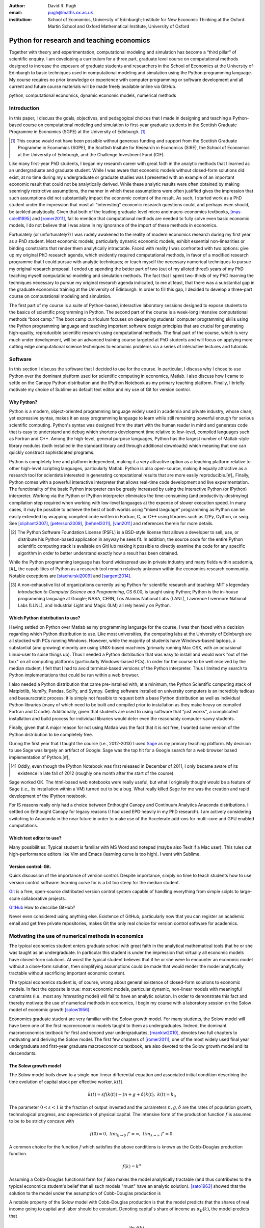 :author: David R. Pugh
:email: pugh@maths.ox.ac.uk
:institution: School of Economics, University of Edinburgh; Institute for New Economic Thinking at the Oxford Martin School and Oxford Mathematical Institute, University of Oxford

-------------------------------------------------------
Python for research and teaching economics
-------------------------------------------------------

.. class:: abstract
   
   Together with theory and experimentation, computational modeling and simulation has become a “third pillar” of scientific enquiry. I am developing a curriculum for a three part, graduate level course on computational methods designed to increase the exposure of graduate students and researchers in the School of Economics at the University of Edinburgh to basic techniques used in computational modeling and simulation using the Python programming language. My course requires no prior knowledge or experience with computer programming or software development and all current and future course materials will be made freely available online via GitHub.

.. class:: keywords

   python, computational economics, dynamic economic models, numerical methods

Introduction
------------
In this paper, I discuss the goals, objectives, and pedagogical choices that I made in designing and teaching a Python-based course on computational modeling and simulation to first-year graduate students in the Scottish Graduate Programme in Economics (SGPE) at the University of Edinburgh. [#]_   

.. [#] This course would not have been possible without generous funding and support from the Scottish Graduate Programme in Economics (SGPE), the Scottish Insitute for Research in Economics (SIRE), the School of Economics at the University of Edinburgh, and the Challenge Investment Fund (CIF).

Like many first-year PhD students, I began my research career with great faith in the analytic methods that I learned as an undergraduate and graduate student. While I was aware that economic models without closed-form solutions did exist, at no time during my undergraduate or graduate studies was I presented with an example of an important economic result that could not be analytically derived. While these analytic results were often obtained by making seemingly restrictive assumptions, the manner in which these assumptions were often justified gives the impression that such assumptions did not substantially impact the economic content of the result. As such, I started work as a PhD student under the impression that most all "interesting" economic research questions could, and perhaps even should, be tackled analytically. Given that both of the leading graduate-level micro and macro-economics textbooks, [mas-colell1995]_ and [romer2011]_, fail to mention that computational methods are needed to fully solve even basic economic models, I do not believe that I was alone in my ignorance of the import of these methods in economics.

Fortunately (or unfortunately?) I was rudely awakened to the reality of modern economics research during my first year as a PhD student. Most economic models, particularly dynamic economic models, exhibit essential non-linearities or binding constraints that render them analytically intractable. Faced with reality I was confronted with two options: give up my original PhD research agenda, which evidently required computational methods, in favor of a modified research programme that I could pursue with analytic techniques; or teach myself the necessary numerical techniques to pursue my original research proposal. I ended up spending the better part of two (out of my alloted three!) years of my PhD teaching myself computational modeling and simulation methods. The fact that I spent two-thirds of my PhD learning the techniques necessary to pursue my original research agenda indicated, to me at least, that there was a substantial gap in the graduate economics training at the University of Edinburgh. In order to fill this gap, I decided to develop a three-part course on computational modeling and simulation. 

The first part of my course is a suite of Python-based, interactive laboratory sessions designed to expose students to the basics of scientific programming in Python. The second part of the course is a week-long intensive computational methods “boot camp.”  The boot camp curriculum focuses on deepening students’ computer programming skills using the Python programming language and teaching important software design principles that are crucial for generating high-quality, reproducible scientific research using computational methods. The final part of the course, which is very much under development, will be an advanced training course targeted at PhD students and will focus on applying more cutting edge computational science techniques to economic problems via a series of interactive lectures and tutorials. 

Software
--------
In this section I discuss the software that I decided to use for the course. In particular, I discuss why I chose to use Python over the dominant platform used for scientific computing in economics, Matlab. I also discuss how I came to settle on the Canopy Python distribution and the IPython Notebook as my primary teaching platform. Finally, I briefly motivate my choice of Sublime as default text editor and my use of Git for version control.

Why Python?
~~~~~~~~~~~
Python is a modern, object-oriented programming language widely used in academia and private industry, whose clean, yet expressive syntax, makes it an easy programming language to learn while still remaining powerful enough for serious scientific computing. Python's syntax was designed from the start with the human reader in mind and generates code that is easy to understand and debug which shortens development time relative to low-level, compiled languages such as Fortran and C++.  Among the high-level, general purpose languages, Python has the largest number of Matlab-style library modules (both installed in the standard library and through additional downloads) which meaning that one can quickly construct sophisticated programs.

Python is completely free and platform independent, making it a very attractive option as a teaching platform relative to other high-level scripting languages, particularly Matlab. Python is also open-source, making it equally attractive as a research tool for scientists interested in generating computational results that are more easily reproducible.[#]_ Finally, Python comes with a powerful interactive interpreter that allows real-time code development and live experimentation. The functionality of the basic Python interpreter can be greatly increased by using the Interactive Python (or IPython) interpreter.  Working via the Python or IPython interpreter eliminates the time-consuming (and productivity-destroying) compilation step required when working with low-level languages at the expense of slower execution speed. In many cases, it may be possible to achieve the best of both worlds using "mixed language" programming as Python can be easily extended by wrapping compiled code written in Fortran, C, or C++ using libraries such as f2Py, Cython, or swig. See [oliphant2007]_, [peterson2009]_, [behnel2011]_, [van2011]_ and references therein for more details.  

.. [#] The Python Software Foundation License (PSFL) is a BSD-style license that allows a developer to sell, use, or distribute his Python-based application in anyway he sees fit.  In addition, the source code for the entire Python scientific computing stack is available on GitHub making it possible to directly examine the code for any specific algorithm in order to better understand exactly how a result has been obtained.    

While the Python programming language has found widespread use in private industry and many fields within academia,[#]_ the capabilities of Python as a research tool remain relatively unknown within the economics research community. Notable exceptions are [stachurski2009]_ and [sargent2014]_. 

.. [#] A non-exhaustive list of organizations currently using Python for scientific research and teaching: MIT's legendary *Introduction to Computer Science and Programming*, CS 6.00, is taught using Python; Python is the in-house programming language at Google; NASA, CERN, Los Alamos National Labs (LANL), Lawrence Livermore National Labs (LLNL), and Industrial Light and Magic (ILM) all rely heavily on Python.

.. Miranda does not have a desire to turn his students into computer programmers. Probably explains why he uses Matlab! I on the other hand believe that it is important to teach good programming practices to students from the beginning. Too many papers using computational methods (typically Matlab code) are being published where the code used to generate the results is poorly written and insufficiently documented. This makes results difficult replicate, and even if they can be replicated it is often difficult to understand how the results are being obtained (i.e., what is the code really doing?). Python is an excellent programming langauge in this regard.

Which Python distribution to use?
~~~~~~~~~~~~~~~~~~~~~~~~~~~~~~~~~
Having settled on Python over Matlab as my programming language for the course, I was then faced with a decision regarding which Python distribution to use. Like most universities, the computing labs at the University of Edinburgh are all stocked with PCs running Windows. However, while the majority of students have Windows-based laptops, a substantial (and growing) minority are using UNIX-based machines (primarly running Mac OSX, with an occasional Linux-user to spice things up). Thus I needed a Python distribution that was easy to install and would work "out of the box" on all computing platforms (particularly Windows-based PCs). In order for the course to be well received by the median student, I felt that I had to avoid terminal-based versions of the Python interpreter. Thus I limited my search to Python implementations that could be run within a web browser.
 
I also needed a Python distribution that came pre-installed with, at a minimum, the Python Scientific computing stack of Matplotlib, NumPy, Pandas, SciPy, and Sympy. Getting software installed on university computers is an incredibly tedious and bueauracratic process: it is simply not feasible to request both a base Python distribution as well as individual Python libraries (many of which need to be built and compiled prior to installation as they make heavy on compiled Fortran and C code). Additionally, given that students are used to using software that "just works", a complicated installation and build process for individual libraries would deter even the reasonably computer-savvy students. 

Finally, given that A major reason for not using Matlab was the fact that it is not free, I wanted some version of the Python distribution to be completely free. 

During the first year that I taught the course (i.e., 2012-2013) I used `Sage`_ as my primary teaching platform. My decision to use Sage was largely an artifact of Google: Sage was the top hit for a Google search for a web browser based implementation of Python.[#]_

.. _`Sage`: www.sagemath.org

.. [#] Oddly, even though the IPython Notebook was first released in December of 2011, I only became aware of its existence in late fall of 2012 (roughly one month after the start of the course).

Sage worked OK. The html-based web notebooks were really useful, but what I originally thought would be a feature of Sage (i.e., its installation within a VM) turned out to be a bug. What really killed Sage for me was the creation and rapid development of the IPython notebook. 

For IS reasons really only had a choice between Enthought Canopy and Continuum Analytics Anaconda distributions. I settled on Enthought Canopy for legacy reasons (I had used EPD heavily in my PhD research). I am actively considering switching to Anaconda in the near future in order to make use of the Accelerate add-ons for multi-core and GPU enabled computations.

Which text editor to use?
~~~~~~~~~~~~~~~~~~~~~~~~~
Many possibilities: Typical student is familiar with MS Word and notepad (maybe also Texit if a Mac user). This rules out high-performance editors like Vim and Emacs (learning curve is too high). I went with Sublime.  

Version control: Git.
~~~~~~~~~~~~~~~~~~~~~
Quick discussion of the importance of version control. Despite importance, simply no time to teach students how to use version control software: learning curve for is a bit too steep for the median student.

`Git`_ is a free, open-source distributed version control system capable of handling everything from simple scipts to large-scale collaborative projects. 

`GitHub`_ How to describe GitHub? 

Never even considered using anything else. Existence of GitHub, particularly now that you can register an academic email and get free private repositories, makes Git the only real choice for version control software for academics. 

.. _`Git`: http://git-scm.com/
.. _`GitHub`: https://github.com/

Motivating the use of numerical methods in economics
----------------------------------------------------
The typical economics student enters graduate school with great faith in the analytical mathematical tools that he or she was taught as an undergraduate. In particular this student is under the impression that virtually all economic models have closed-form solutions. At worst the typical student believes that if he or she were to encounter an economic model without a close-form solution, then simplifying assumptions could be made that would render the model analytically tractable without sacrificing important economic content. 

The typical economics student is, of course, wrong about general existence of closed-form solutions to economic models. In fact the opposite is true: most economic models, particular dynamic, non-linear models with meaningful constraints (i.e., most any *interesting* model) will fail to have an analytic solution. In order to demonstrate this fact and thereby motivate the use of numerical methods in economics, I begin my course with a laboratory session on the Solow model of economic growth [solow1956]_. 

Economics graduate student are very familiar with the Solow growth model. For many students, the Solow model will have been one of the first macroeconomic models taught to them as undergraduates. Indeed, the dominant macroeconomics textbook for first and second year undergraduates, [mankiw2010]_, devotes two full chapters to motivating and deriving the Solow model. The first few chapters of [romer2011]_, one of the most widely used final year undergraduate and first-year graduate macroeconomics textbook, are also devoted to the Solow growth model and its descendants.

The Solow growth model
~~~~~~~~~~~~~~~~~~~~~~
The Solow model boils down to a single non-linear differential equation and associated initial condition describing the time evolution of capital stock per effective worker, :math:`k(t)`.

.. math::
    \dot{k}(t) = sf(k(t)) - (n + g + \delta)k(t),\ k(t) = k_0

The parameter :math:`0 < s < 1` is the fraction of output invested and the parameters :math:`n, g, \delta` are the rates of population growth, technological progress, and depreciation of physical capital. The intensive form of the production function :math:`f` is assumed to be to be strictly concave with 

.. math::
   f(0) = 0,\ lim_{k\rightarrow 0}\ f' = \infty,\ lim_{k\rightarrow \infty}\ f' = 0. 

A common choice for the function :math:`f` which satisfies the above conditions is known as the Cobb-Douglas production function.

.. math::
   f(k) = k^{\alpha}

Assuming a Cobb-Douglas functional form for :math:`f` also makes the model analytically tractable (and thus contributes to the typical economics student's belief that all such models "must" have an analytic solution). [sato1963]_ showed that the solution to the model under the assumption of Cobb-Douglas production is

.. math::
   :type: eqnarray

   k(t) &=& \Bigg[\bigg(\frac{s}{n+g+\delta}\bigg)\bigg(1 - e^{-(n+g+\delta)(1-\alpha)t}\bigg)+ \notag \\
   &&k_0e^{-(n+g+\delta)(1-\alpha)t}\Bigg]^{\frac{1}{1-\alpha}}.

A notable property of the Solow model with Cobb-Douglas production is that the model predicts that the shares of real income going to capital and labor should be constant. Denoting capital's share of income as :math:`\alpha_K(k)`, the model predicts that 

.. math::
   \alpha_K(k) \equiv \frac{\partial \ln\ f(k)}{\partial \ln\ k} = \alpha

Unfortunately, from figure :ref:`figure1` it is clear that the prediction of constant factor shares is strongly at odds with the empirical data for most countries. Fortunately, there is a simple generalization of the Cobb-Douglas production function, known as the constant elasticity of subsitution (CES) function, that is capable of generating the variable factor shares observed in the data.

.. math::
   f(k) = \bigg[\alpha k^{\rho} + (1-\alpha)\bigg]^{\frac{1}{\rho}}

where :math:`\rho = \frac{\sigma-1}{\sigma}` and :math:`0 < \sigma < \infty` is the elasticity of substitution between capital and effective labor in production. Note that 
   
.. math::
   \lim_{\rho\rightarrow 0} f(k) = k^{\alpha}

and that the CES production function nests the Cobb-Douglas functional form as a special case. To see that the CES production function also generates variable factor shares note that 

.. math::
   \alpha_K(k) \equiv \frac{\partial \ln\ f(k)}{\partial \ln\ k} = \frac{\alpha k^{\rho}}{\alpha k^{\rho} + (1 - \alpha)}

which varies with :math:`k`.

.. figure:: labor-shares.png
   :align: center
   :figclass: w

   Labor's share of real GDP has been declining, on average, for much of the post-war period. For many countries, such as India, China, and South Korea, the fall in labor's share has been dramatic. :label:`figure1`

This seemingly simple generalization of the Cobb-Douglas production function, which is necessary in order for the Solow model generate variable factor share, an economically important feature of the post-war growth experience in most countries, renders the Solow model analytically intractable. To make progress solving a Solow growth model with CES production one needs to resort to computational methods.

Numerically solving the Solow model 
~~~~~~~~~~~~~~~~~~~~~~~~~~~~~~~~~~~
A computational solution to the Solow model allows me to demonstrate a number of numerical techniques that students will find generally useful in their own research. 

First and foremost, solving the model requires efficiently and accurately approximating the solution to a non-linear ordinary differential equation (ODE) with a given initial condition (i.e., an non-linear initial value problem). Finite-difference methods are commonly employed to solve such problems. Typical input to such alorithms is the Jacobian matrix of partial derivatives of the system of ODEs. Solving the Solow growth model allows me to demonstrate the use of finite difference methods as well as how to compute Jacobian matrices of non-linear systems of ODEs.  

Much of the empirical work based on the Solow model focuses on the model's predictions concerning the long-run or steady state equilibrium of the model. Solving for the steady state of the Solow growth model requires solving for the roots of a non-linear equation. Root finding problems, which are equivalent to solving systems of typically non-linear equations, are one of the most widely encountered computational problems in economic applications. Typical input to root-finding alorithms is the Jacobian matrix of partial derivatives of the system of non-linear equations. Solving for the steady state of the Solow growth model allows me to demonstrate the use of various root finding algorithms as well as how to compute Jacobian matrices of non-linear systems of equations.

Finally, given some data, estimation of the model's structural parameters (i.e., :math:`\alpha,\ \delta,\ \sigma,\ n,\ g,\ s`) requires solving a non-linear, constrained optimization problem. Typical input to algorithms for solving non-linear programs is the Jacobian of the objective function with respect to the parameters being estimated. The Hessian of the objective function is also needed for computing standard errors of the parameter estimates. Structural estimation of the parameters of the model allows me to demonstrate the use of non-linear optimization algorithms as well as how to compute the Jacobian and Hessian matrices of the objective function. 

In addition to the various generic numerical methods that can be demonstrated by a numerically solving the Solow growth model, the model allows me to demonstrate a particular Python workflow that I have found to useful in a wide variety of scientific computing applications.

1. Specify the original problem symbolically using SymPy. Use Sympy to compute relevant Jacobians and Hessians and then convert them into vectorized functions that are NumPy aware.
2. Solve the functional equations, root-finding, and/or optimization problems using various SciPy routines.
3. Finally, conduct data analysis and generate publication-ready graphics using Matplotlib, Pandas, and Statsmodels.

Course outline
----------------------
Having motivated the need for computational methods in economics, in this section I outline the three major components of my computational methods course: laboratory sessions, an intensive week-long Python boot camp, and an advanced PhD training course. The first two components are already up and running (thanks to funding support from the SGPE, SIRE, and the CIF). I am still looking to secure funding to develop the advanced training course component.

The first iteration of the course consisted of six Python-based laboratory sessions and ran during the 2012-2013 academic year. During the 2013-2014 academic year the course expanded to include two additional laboratory sessions as well as a week-long intensive Python programming "boot camp." Thus far the course has proven to be a huge success and I am now working to develop a more extensive curriculum for a three part course on computational methods and simulation for economists.

Laboratory sessions
~~~~~~~~~~~~~~~~~~~
The first part of the course is a suite of Python-based laboratory sessions that run concurrently as part of the core macroeconomics sequence. There are 8 labs in total: two introductory sessions, three labs covering computational methods for solving models that students are taught in macroeconomics I (fall term), three labs covering computational methods for solving models taught in macroeconomics II (winter term).

The material for the two introductory labs draws heavily from parts I and II of `Quantitative Economics`_ by Thomas Sargent and John Stachurski. The material for the remaining 6 labs is designed to complement the core macroeconomic sequence and thus varies a bit from year to year. The purpose of the lab sessions designed to expose students to the basics of scientific computing using Python in a way that reinforces the material covered in the lectures. The laboratory sessions make use of the excellent IPython notebooks. Examples of the laboratory notebooks can be found on GitHub.

* `Initial value problems <http://nbviewer.ipython.org/urls/raw.github.com/davidrpugh/numerical-methods/master/labs/lab-1/lab-1.ipynb>`_ 
* `Boundary value problems <http://nbviewer.ipython.org/urls/raw.github.com/davidrpugh/numerical-methods/master/labs/lab-2/lab-2.ipynb>`_
* `Numerical dynamic programming <http://nbviewer.ipython.org/urls/raw.github.com/davidrpugh/numerical-methods/master/labs/lab-3/lab-3.ipynb)>`_
* `RBC and DSGE models using dynare++ <http://nbviewer.ipython.org/urls/raw.github.com/davidrpugh/numerical-methods/master/labs/lab-4/lab-4.ipynb)>`_

Labs to be included in next years course: DSGE monetary policy models, DSGE models with financial frictions. Labor search. Some of the additional labs are likely to be based around the MSc dissertations of students from this years cohort. I like the idea of getting students directly involved in determining the direction of future iterations of the course.

.. _`Quantitative Economics`: http://quant-econ.net

Python boot camp
~~~~~~~~~~~~~~~~
Whilst the laboratory sessions expose students to some of the basics of programming in Python as well as numerous applications of computational methods in economics, these lab sessions are inadequate preparation for those students wishing to apply such methods as part of their MSc dissertations or PhD theses. 

In order to provide interested students with the skills needed to appy computational methods in their own research I have developed a week-long intensive computational methods “boot camp.” The boot camp requires no prior knowledge or experience with computer programming or software development and all current and future course materials are made freely available online.

This is the second year that I have run the boot camp. The first year I did not advertise the course outside of the SGPE. The boot camp was attended by a small, but enthusiastic,  group of students.[#]_ This year I decided to advertise the Python boot camp outside of the SGPE via the Scottish Insitite for Research in Economics (SIRE) and almost 50 students registered interest in attending including:

* undergraduate economics students from University of Edinburgh;
* SGPE MSc students as well as MSc students from other University of Edinburgh schools (i.e., maths and physics);
* PhD students from at least 5 Scottish Universities;
* PhD students from at least 2 English Universities;
* Faculty members from at least 2 Scottish Universities;
* Faculty members from one English University. 

Of the 50 students that registered interest, close to 40 actually attended the boot camp. 40 students represents a 400% increase in attendance relative to last year's boot camp and suggests that there is significant demand amongst UK economists for the type of training that I am providing. 

.. [#] Attendees were primarly SGPE MSc students, however there were also a few economics PhD students from the Universities of Edinburgh and Glasgow.

Each day of the boot camp is split into morning and afternoon sessions. The morning sessions are designed to develop attendees Python programming skills while teaching important software design principles that are crucial for generating high-quality, reproducible scientific research using computational methods. The syllabus for the morning sessions closely follows `Think Python`_ by Allen Downey.

In teaching Python programming during the boot camp I subscribe to the principle of "learning by doing." As such my primary objective on day one of the Python boot camp is to get attendees up and coding as soon as possible. The goal for the first morning session is to cover the first four chapters of *Think Python*. 

* `Chapter 1`_: The way of the program;
* `Chapter 2`_: Variables, expressions, and statements; 
* `Chapter 3`_: Functions; 
* `Chapter 4`_: Case study on interface design. 

The material in these introductory chapters is clearly presented and historically students have generally had no trouble interactively working through the all four chapters before the lunch break.  Most attendees break for lunch on the first day feeling quite good about themselves. Not only have they covered a lot of material, they have managed to write some basic computer programs. Maintaining student confidence is crucially important. As long as student are confident and feel like they are progressing, they will remain focused on continuing to build their skills. If students get discouraged, perhaps because they are unable to solve a certain exercise or decipher a cryptic error traceback, they will lose their focus and fall behind. 

The second morning session covers the next three chapters of `Think Python`:

* `Chapter 5`_: Conditionals and recursion;
* `Chapter 6`_: Fruitful functions; 
* `Chapter 7`_: Iteration. 

At the start of the session I make a point to emphasize that the material being covered in chapters 5-7 is substantially more difficult than the introductory material covered in the previous morning session and that I do not expect many students to make it through the all of material before lunch. The idea is to manage student expectations by continually reminding them that the course is designed in order that they can learn at their own pace  

The objective of for the third morning session is the morning session of day three the stated objective is for students to work through the material in chapters 8-10 of `Think Python`_.

* `Chapter 8`_: Strings;
* `Chapter 9`_: A case study on word play; 
* `Chapter 10`_: Lists.

The material covered in `chapter 8`_ and `chapter 10`_ is patricularly important as these chapters cover two commonly used Python data types: strings and lists. As a way of drawing attention to the importance of chapters 8 and 10, I encourage students to work through both of these chapters before returning to `chapter 9`_. 

The fourth morning session covers the next four chapters of `Think Python`:

* `Chapter 11`_: Dictionaries;
* `Chapter 12`_: Tuples; 
* `Chapter 13`_: Case study on data structure selection;
* `Chapter 14`_: Files.

The morning session of day four is probably the most demanding. Indeed many students take two full session to work through this material. Chapters 11 and 12 cover two more commonly encoutered and important Python data types: dictionaries and tuples. `Chapter 13`_ is an important case study that demonstrates the importance of thinking about data structures when writing library code. 

The final morning session is designe to cover the remaining five chapters of `Think Python`_ on object-oriented programming (OOP):

* `Chapter 15`_: Classes and Objects;
* `Chapter 16`_: Classes and Functions;
* `Chapter 17`_: Classes and Methods;
* `Chapter 18`_: Inheritance;
* `Chapter 19`_: Case Study on Tkinter.

While this year a few students managed to get through at least some of the OOP chapters, the majority of students managed only to get through chapter 13 over the course of the five, three-hour morning sessions. Those students who did manage to reach the OOP chapters in general failed to grasp the point of OOP and did not see how they might apply OOP ideas in their own research. I see this as a major failing of my teaching. I find OOP ideas extremely intutitive and make use of them to varying degrees in almost all code that I write. I need to find a way to better motivate/present OOP concepts!

.. _`Chapter 1`: http://www.greenteapress.com/thinkpython/html/thinkpython002.html
.. _`Chapter 2`: http://www.greenteapress.com/thinkpython/html/thinkpython003.html
.. _`Chapter 3`: http://www.greenteapress.com/thinkpython/html/thinkpython004.html
.. _`Chapter 4`: http://www.greenteapress.com/thinkpython/html/thinkpython005.html
.. _`Chapter 5`: http://www.greenteapress.com/thinkpython/html/thinkpython006.html
.. _`chapter 6`: http://www.greenteapress.com/thinkpython/html/thinkpython007.html
.. _`chapter 7`: http://www.greenteapress.com/thinkpython/html/thinkpython008.html
.. _`chapter 8`: http://www.greenteapress.com/thinkpython/html/thinkpython009.html
.. _`chapter 9`: http://www.greenteapress.com/thinkpython/html/thinkpython010.html
.. _`chapter 10`: http://www.greenteapress.com/thinkpython/html/thinkpython011.html
.. _`Chapter 11`: http://www.greenteapress.com/thinkpython/html/thinkpython012.html
.. _`chapter 12`: http://www.greenteapress.com/thinkpython/html/thinkpython013.html
.. _`chapter 13`: http://www.greenteapress.com/thinkpython/html/thinkpython014.html
.. _`Chapter 14`: http://www.greenteapress.com/thinkpython/html/thinkpython015.html
.. _`Chapter 15`: http://www.greenteapress.com/thinkpython/html/thinkpython016.html
.. _`Chapter 16`: http://www.greenteapress.com/thinkpython/html/thinkpython017.html
.. _`Chapter 17`: http://www.greenteapress.com/thinkpython/html/thinkpython018.html
.. _`Chapter 18`: http://www.greenteapress.com/thinkpython/html/thinkpython019.html
.. _`Chapter 19`: http://www.greenteapress.com/thinkpython/html/thinkpython020.html

While the morning sessions focus on building the foundations of the Python programming language, the afternoon sessions are devoted to exploring the Python scientific computing stack: IPython, Matplotlib, NumPy, Pandas, SciPy, and SymPy. The afternoon curriculum is built around the `Scientific Programming in Python`_ lecture series, parts I and II of `Quantitative Economics`_ by Thomas Sargent and John Stachurski, and supplemented with specific use cases from my own research.  

.. _`Think Python`: http://www.greenteapress.com/thinkpython
.. _`Scientific Programming in Python`: http://scipy-lectures.github.io

During the afternoon session on day one I motivate the use of Python in scientific computing and spend considerable time getting students set up with a suitable Python environment. This includes a quick tutorial on the Enthought Canopy distribution; discussing the importance of working with a high quality text editor and making sure that student have been able to install Sublime; discussing the importance of using version control in scientific computing and making sure that students have installed Git; making sure that students have installed relevant Sublime plug-ins (i.e., for Git and LaTeX integration, code linting and PEP 8 checking, etc); finally covering the various flavours of IPython interpreter: basic IPython terminal, IPython QTconsole, and the IPython notebook. Objective for the afternoon session is to set up a Python environment for scientific computing and to demonstrate basic scientific work flow. 

I do not teach Git, but rather demonsrate the usefulness of Git to students first as a convenient file sharing technology (an alternative to DropBox). Whilst mentioning the importance of distributed version control. 

Advanced course in numerical methods
~~~~~~~~~~~~~~~~~~~~~~~~~~~~~~~~~~~~

The final part of the course (for which we are still looking for funding to develop!) is a six week course (with 3 lecture hours per week) that focuses on applying key computational science techniques to economic problems via a series of interactive lectures and tutorials.

Teaching material will be based on parts 3 and 4 of `Quantitative Economics`_ with additional material drawn from [judd1998]_.

The curriculum for this part of the course will derive primarily from [judd1998]_, [stachurski2009]_, and [sargent2014]_.

Conclusion
----------
There is an increasing demand for both applied and theoretical economists interested in inter-disciplinary collaboration. The key to developing and building the capacity for inter-disciplinary research is effective communication using a common language. Historically that common language has been mathematics. Increasingly however this language is becoming computation. Economists and other social sciences can greatly benefit from scientific collaboration and the use of the numerical techniques used across disciplines such as mathematics, physics, biology, computer science and informatics. 


References
----------

.. [behnel2011] S. Behnel, et al. *Cython: The best of both worlds*, Computing in Science and Engineering, 13(2):31-39, 2011.
.. [judd1998] K. Judd. *Numerical Methods for Economists*, MIT Press, 1998.
.. [mankiw2010] N.G. Mankiw. *Intermediate Macroeconomics, 7th edition*, Worth Publishers, 2010. 
.. [mas-colell1995] A.Mas-Colell,et al. *Microeconomic Theory, 7th ediition*, Oxford University Press, 1995.
.. [oliphant2007] T. Oliphant. *Python for scientific computing*, Computing in Science and Engineering, 9(3):10-20, 2007.
.. [peterson2009] P. Peterson. *F2PY: a tool for connecting Fortran and Python programs*, International Journal of Computational Science and Engineering, 4(4):296-305, 2009. 
.. [romer2011] D. Romer. *Advanced Macroeconomics, 4th edition*, MacGraw Hill, 2011.
.. [sargent2014] T. Sargent and J. Stachurski. *Quantitative Economics*, 2014.
.. [sato1963] R. Sato. *Fiscal policy in a neo-classical growth model: An analysis of time required for equilibrating adjustment*, Review of Economic Studies, 30(1):16-23, 1963.
.. [solow1956] R. Solow. *A contribution to the theory of economic growth*, Quarterly Journal of Economics, 70(1):64-95, 1956.
.. [stachurski2009] J. Stachurski. *Economic dynamics: theory and computation*, MIT Press, 2009.
.. [van2011] S. Van Der Walt, et al. *The NumPy array: a structure for efficient numerical computation*, Computing in Science and Engineering, 13(2):31-39, 2011.


